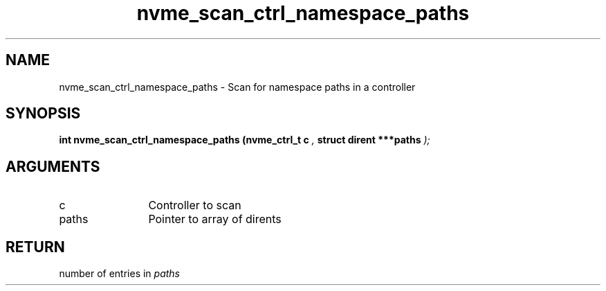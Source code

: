 .TH "nvme_scan_ctrl_namespace_paths" 9 "nvme_scan_ctrl_namespace_paths" "September 2023" "libnvme API manual" LINUX
.SH NAME
nvme_scan_ctrl_namespace_paths \- Scan for namespace paths in a controller
.SH SYNOPSIS
.B "int" nvme_scan_ctrl_namespace_paths
.BI "(nvme_ctrl_t c "  ","
.BI "struct dirent ***paths "  ");"
.SH ARGUMENTS
.IP "c" 12
Controller to scan
.IP "paths" 12
Pointer to array of dirents
.SH "RETURN"
number of entries in \fIpaths\fP
